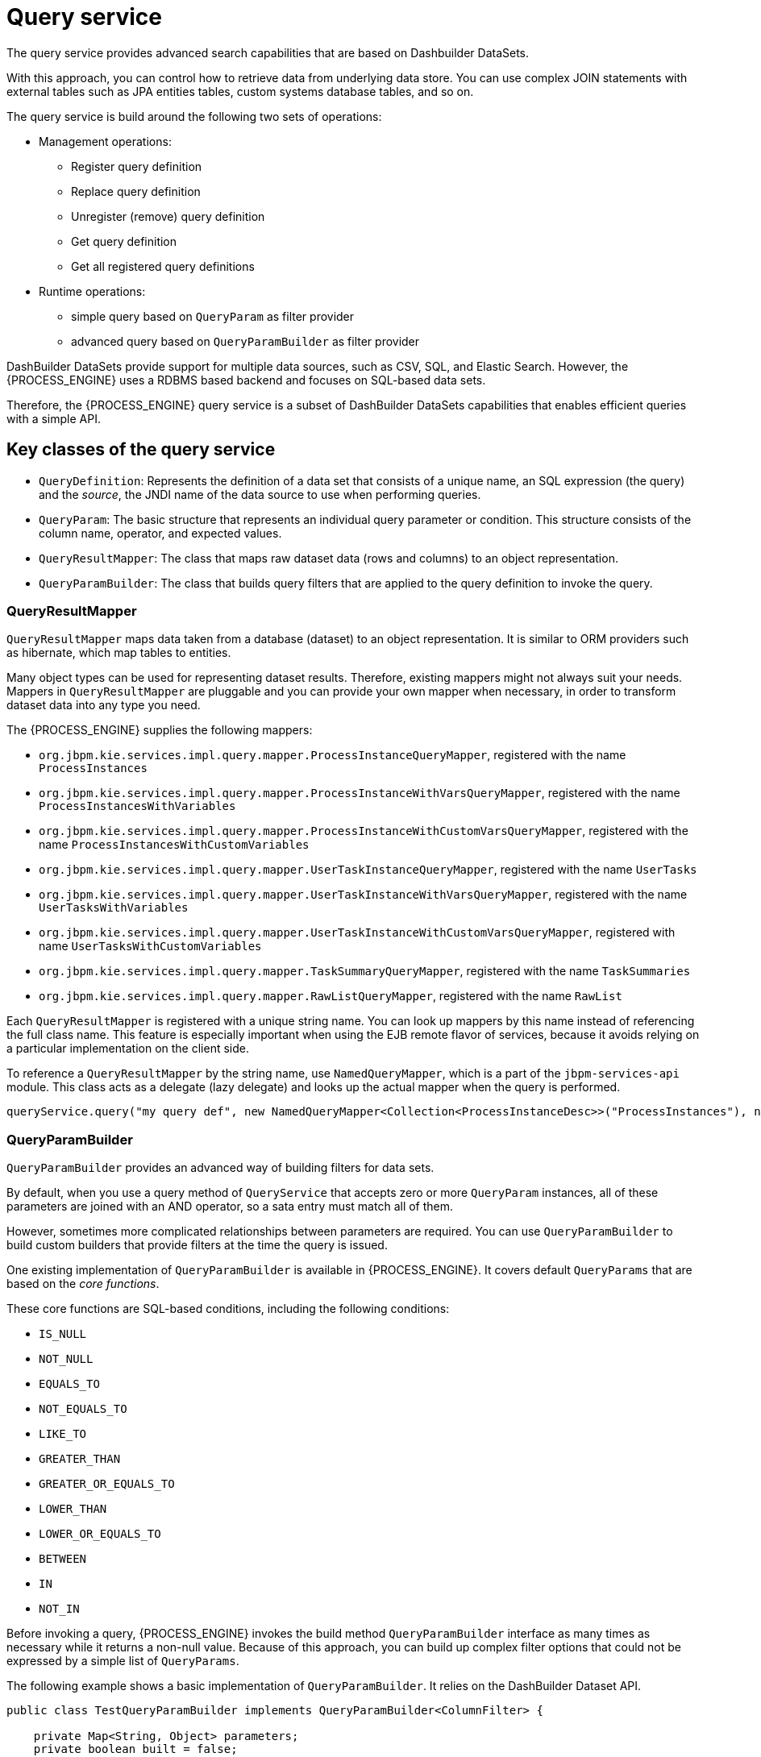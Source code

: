 [id='service-query-con_{context}']
= Query service

The query service provides advanced search capabilities that are based on Dashbuilder DataSets.

With this approach, you can control how to retrieve data from underlying data store. You can use complex JOIN statements with external tables such as JPA entities tables, custom systems database tables, and so on.

The query service is build around the following two sets of operations:

* Management operations:
** Register query definition
** Replace query definition
** Unregister (remove) query definition
** Get query definition
** Get all registered query definitions
* Runtime operations: 
** simple query based on `QueryParam` as filter provider
** advanced query based on `QueryParamBuilder` as filter provider

DashBuilder DataSets provide support for multiple data sources, such as CSV, SQL, and Elastic Search. However, the {PROCESS_ENGINE} uses a RDBMS based backend and focuses on SQL-based data sets.

Therefore, the {PROCESS_ENGINE} query service is a subset of DashBuilder DataSets capabilities that enables efficient queries with a simple API.

[float]
== Key classes of the query service

* `QueryDefinition`: Represents the definition of a data set that consists of a unique name, an SQL expression (the query) and the _source_, the JNDI name of the data source to use when performing queries.
* `QueryParam`: The basic structure that represents an individual query parameter or condition. This structure consists of the column name, operator, and expected values.
* `QueryResultMapper`: The class that maps raw dataset data (rows and columns) to an object representation.
* `QueryParamBuilder`: The class that builds query filters that are applied to the query definition to invoke the query.

[float]
=== QueryResultMapper

`QueryResultMapper` maps data taken from a database (dataset) to an object representation. It is similar to ORM providers such as hibernate, which map tables to entities.

Many object types can be used for representing dataset results. Therefore, existing mappers might not always suit your needs. Mappers in `QueryResultMapper` are pluggable and you can provide your own mapper when necessary, in order to transform dataset data into any type you need.

The {PROCESS_ENGINE} supplies the following mappers:

* `org.jbpm.kie.services.impl.query.mapper.ProcessInstanceQueryMapper`, registered with the name `ProcessInstances`
* `org.jbpm.kie.services.impl.query.mapper.ProcessInstanceWithVarsQueryMapper`, registered with the name `ProcessInstancesWithVariables`
* `org.jbpm.kie.services.impl.query.mapper.ProcessInstanceWithCustomVarsQueryMapper`, registered with the name  `ProcessInstancesWithCustomVariables`
* `org.jbpm.kie.services.impl.query.mapper.UserTaskInstanceQueryMapper`, registered with the name `UserTasks`
* `org.jbpm.kie.services.impl.query.mapper.UserTaskInstanceWithVarsQueryMapper`, registered with the name `UserTasksWithVariables`
* `org.jbpm.kie.services.impl.query.mapper.UserTaskInstanceWithCustomVarsQueryMapper`, registered with name `UserTasksWithCustomVariables`
* `org.jbpm.kie.services.impl.query.mapper.TaskSummaryQueryMapper`, registered with the name `TaskSummaries`
* `org.jbpm.kie.services.impl.query.mapper.RawListQueryMapper`, registered with the name `RawList`

Each `QueryResultMapper` is registered with a unique string name. You can look up mappers by this name instead of referencing the full class name. This feature is especially important when using the EJB remote flavor of services, because it avoids relying on a particular implementation on the client side.

To reference a `QueryResultMapper` by the string name, use `NamedQueryMapper`, which is a part of the `jbpm-services-api` module. This class acts as a delegate (lazy delegate) and looks up the actual mapper when the query is performed.

[source,java]
----
queryService.query("my query def", new NamedQueryMapper<Collection<ProcessInstanceDesc>>("ProcessInstances"), new QueryContext());
----

[float]
=== QueryParamBuilder

`QueryParamBuilder` provides an advanced way of building filters for data sets.

By default, when you use a query method of `QueryService` that accepts zero or more `QueryParam` instances, all of these parameters are joined with an AND operator, so a sata entry must match all of them.

However, sometimes more complicated relationships between parameters are required. You can use `QueryParamBuilder` to build custom builders that provide filters at the time the query is issued.

One existing implementation of `QueryParamBuilder` is available in {PROCESS_ENGINE}. It covers default `QueryParams` that are based on the _core functions_.

These core functions are SQL-based conditions, including the following conditions:

* `IS_NULL`
* `NOT_NULL`
* `EQUALS_TO`
* `NOT_EQUALS_TO`
* `LIKE_TO`
* `GREATER_THAN`
* `GREATER_OR_EQUALS_TO`
* `LOWER_THAN`
* `LOWER_OR_EQUALS_TO`
* `BETWEEN`
* `IN`
* `NOT_IN`

Before invoking a query, {PROCESS_ENGINE} invokes the build method `QueryParamBuilder` interface as many times as necessary while it returns a non-null value. Because of this approach, you can build up complex filter options that could not be expressed by a simple list of `QueryParams`.

The following example shows a basic implementation of `QueryParamBuilder`. It relies on the DashBuilder Dataset API.

[source,java]
----
public class TestQueryParamBuilder implements QueryParamBuilder<ColumnFilter> {

    private Map<String, Object> parameters;
    private boolean built = false;
    public TestQueryParamBuilder(Map<String, Object> parameters) {
        this.parameters = parameters;
    }

    @Override
    public ColumnFilter build() {
        // return null if it was already invoked
        if (built) {
            return null;
        }

        String columnName = "processInstanceId";

        ColumnFilter filter = FilterFactory.OR(
                FilterFactory.greaterOrEqualsTo((Long)parameters.get("min")),
                FilterFactory.lowerOrEqualsTo((Long)parameters.get("max")));
        filter.setColumnId(columnName);

        built = true;
        return filter;
    }

}
----

After implementing the builder, you can use an instance of this class when performing a query via `QueryService`, as shown in the following example:

[source,java]
----
queryService.query("my query def", ProcessInstanceQueryMapper.get(), new QueryContext(), paramBuilder);
----


